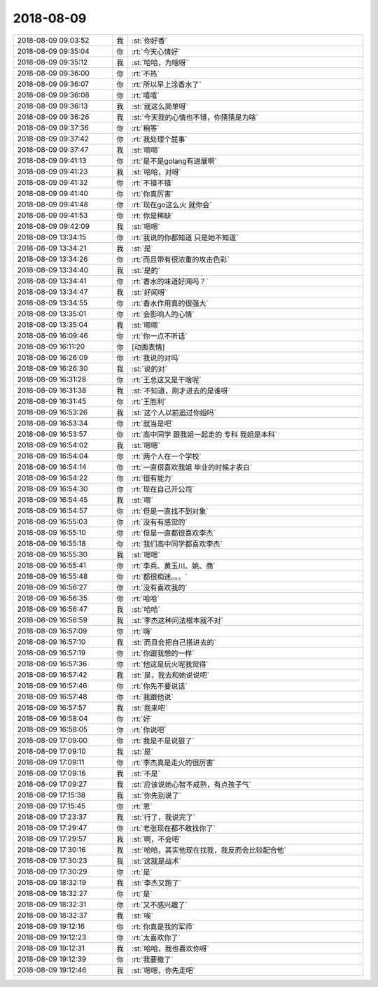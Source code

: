 2018-08-09
-------------

.. list-table::
   :widths: 25, 1, 60

   * - 2018-08-09 09:03:52
     - 我
     - :st:`你好香`
   * - 2018-08-09 09:35:04
     - 你
     - :rt:`今天心情好`
   * - 2018-08-09 09:35:12
     - 我
     - :st:`哈哈，为啥呀`
   * - 2018-08-09 09:36:00
     - 你
     - :rt:`不热`
   * - 2018-08-09 09:36:07
     - 你
     - :rt:`所以早上涂香水了`
   * - 2018-08-09 09:36:08
     - 你
     - :rt:`嘻嘻`
   * - 2018-08-09 09:36:13
     - 我
     - :st:`就这么简单呀`
   * - 2018-08-09 09:36:26
     - 我
     - :st:`今天我的心情也不错，你猜猜是为啥`
   * - 2018-08-09 09:37:36
     - 你
     - :rt:`稍等`
   * - 2018-08-09 09:37:42
     - 你
     - :rt:`我处理个屁事`
   * - 2018-08-09 09:37:47
     - 我
     - :st:`嗯嗯`
   * - 2018-08-09 09:41:13
     - 你
     - :rt:`是不是golang有进展啊`
   * - 2018-08-09 09:41:23
     - 我
     - :st:`哈哈，对呀`
   * - 2018-08-09 09:41:32
     - 你
     - :rt:`不错不错`
   * - 2018-08-09 09:41:40
     - 你
     - :rt:`你真厉害`
   * - 2018-08-09 09:41:48
     - 你
     - :rt:`现在go这么火 就你会`
   * - 2018-08-09 09:41:53
     - 你
     - :rt:`你是稀缺`
   * - 2018-08-09 09:42:09
     - 我
     - :st:`嗯嗯`
   * - 2018-08-09 13:34:15
     - 你
     - :rt:`我说的你都知道 只是她不知道`
   * - 2018-08-09 13:34:21
     - 我
     - :st:`是`
   * - 2018-08-09 13:34:26
     - 你
     - :rt:`而且带有很浓重的攻击色彩`
   * - 2018-08-09 13:34:40
     - 我
     - :st:`是的`
   * - 2018-08-09 13:34:41
     - 你
     - :rt:`香水的味道好闻吗？`
   * - 2018-08-09 13:34:47
     - 我
     - :st:`好闻呀`
   * - 2018-08-09 13:34:55
     - 你
     - :rt:`香水作用真的很强大`
   * - 2018-08-09 13:35:01
     - 你
     - :rt:`会影响人的心情`
   * - 2018-08-09 13:35:04
     - 我
     - :st:`嗯嗯`
   * - 2018-08-09 16:09:46
     - 你
     - :rt:`你一点不听话`
   * - 2018-08-09 16:11:20
     - 你
     - [动画表情]
   * - 2018-08-09 16:26:09
     - 你
     - :rt:`我说的对吗`
   * - 2018-08-09 16:26:30
     - 我
     - :st:`说的对`
   * - 2018-08-09 16:31:28
     - 你
     - :rt:`王总这又是干啥呢`
   * - 2018-08-09 16:31:38
     - 我
     - :st:`不知道，刚才进去的是谁呀`
   * - 2018-08-09 16:31:45
     - 你
     - :rt:`王胜利`
   * - 2018-08-09 16:53:26
     - 我
     - :st:`这个人以前追过你姐吗`
   * - 2018-08-09 16:53:34
     - 你
     - :rt:`就当是吧`
   * - 2018-08-09 16:53:57
     - 你
     - :rt:`高中同学 跟我姐一起走的 专科 我姐是本科`
   * - 2018-08-09 16:54:02
     - 我
     - :st:`嗯嗯`
   * - 2018-08-09 16:54:04
     - 你
     - :rt:`两个人在一个学校`
   * - 2018-08-09 16:54:14
     - 你
     - :rt:`一直很喜欢我姐 毕业的时候才表白`
   * - 2018-08-09 16:54:22
     - 你
     - :rt:`很有能力`
   * - 2018-08-09 16:54:30
     - 你
     - :rt:`现在自己开公司`
   * - 2018-08-09 16:54:45
     - 我
     - :st:`嗯`
   * - 2018-08-09 16:54:57
     - 你
     - :rt:`但是一直找不到对象`
   * - 2018-08-09 16:55:03
     - 你
     - :rt:`没有有感觉的`
   * - 2018-08-09 16:55:10
     - 你
     - :rt:`但是一直都很喜欢李杰`
   * - 2018-08-09 16:55:18
     - 你
     - :rt:`我们高中同学都喜欢李杰`
   * - 2018-08-09 16:55:30
     - 我
     - :st:`嗯嗯`
   * - 2018-08-09 16:55:41
     - 你
     - :rt:`李兵、黄玉川、姚、商`
   * - 2018-08-09 16:55:48
     - 你
     - :rt:`都很痴迷。。。`
   * - 2018-08-09 16:56:27
     - 你
     - :rt:`没有喜欢我的`
   * - 2018-08-09 16:56:35
     - 你
     - :rt:`哈哈`
   * - 2018-08-09 16:56:47
     - 我
     - :st:`哈哈`
   * - 2018-08-09 16:56:59
     - 我
     - :st:`李杰这种问法根本就不对`
   * - 2018-08-09 16:57:09
     - 你
     - :rt:`嗨`
   * - 2018-08-09 16:57:10
     - 我
     - :st:`而且会把自己搭进去的`
   * - 2018-08-09 16:57:19
     - 你
     - :rt:`你跟我想的一样`
   * - 2018-08-09 16:57:36
     - 你
     - :rt:`他这是玩火呢我觉得`
   * - 2018-08-09 16:57:42
     - 我
     - :st:`是，我去和她说说吧`
   * - 2018-08-09 16:57:46
     - 你
     - :rt:`你先不要说话`
   * - 2018-08-09 16:57:48
     - 你
     - :rt:`我跟他说`
   * - 2018-08-09 16:57:57
     - 我
     - :st:`我来吧`
   * - 2018-08-09 16:58:04
     - 你
     - :rt:`好`
   * - 2018-08-09 16:58:05
     - 你
     - :rt:`你说吧`
   * - 2018-08-09 17:09:00
     - 你
     - :rt:`我是不是说狠了`
   * - 2018-08-09 17:09:10
     - 我
     - :st:`是`
   * - 2018-08-09 17:09:11
     - 你
     - :rt:`李杰真是走火的很厉害`
   * - 2018-08-09 17:09:16
     - 我
     - :st:`不是`
   * - 2018-08-09 17:09:27
     - 我
     - :st:`应该说她心智不成熟，有点孩子气`
   * - 2018-08-09 17:15:38
     - 我
     - :st:`你先别说了`
   * - 2018-08-09 17:15:45
     - 你
     - :rt:`恩`
   * - 2018-08-09 17:23:37
     - 我
     - :st:`行了，我说完了`
   * - 2018-08-09 17:29:47
     - 你
     - :rt:`老张现在都不敢找你了`
   * - 2018-08-09 17:29:57
     - 我
     - :st:`啊，不会吧`
   * - 2018-08-09 17:30:16
     - 我
     - :st:`哈哈，其实他现在找我，我反而会比较配合他`
   * - 2018-08-09 17:30:23
     - 我
     - :st:`这就是战术`
   * - 2018-08-09 17:30:29
     - 你
     - :rt:`是`
   * - 2018-08-09 18:32:19
     - 我
     - :st:`李杰又跑了`
   * - 2018-08-09 18:32:27
     - 你
     - :rt:`是`
   * - 2018-08-09 18:32:31
     - 你
     - :rt:`又不感兴趣了`
   * - 2018-08-09 18:32:37
     - 我
     - :st:`唉`
   * - 2018-08-09 19:12:16
     - 你
     - :rt:`你真是我的军师`
   * - 2018-08-09 19:12:23
     - 你
     - :rt:`太喜欢你了`
   * - 2018-08-09 19:12:31
     - 我
     - :st:`哈哈，我也喜欢你呀`
   * - 2018-08-09 19:12:39
     - 你
     - :rt:`我要撤了`
   * - 2018-08-09 19:12:46
     - 我
     - :st:`嗯嗯，你先走吧`